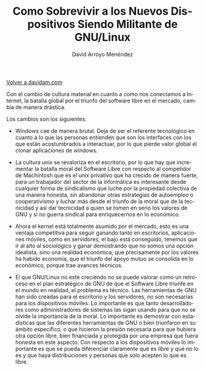 #+TITLE: Como Sobrevivir a los Nuevos Dispositivos Siendo Militante de GNU/Linux
#+LANGUAGE: es
#+AUTHOR: David Arroyo Menéndez
#+HTML_HEAD: <link rel="stylesheet" type="text/css" href="../css/org.css" />
#+BABEL: :results output :session
  
[[http://www.davidam.com][Volver a davidam.com]]

Con el cambio de cultura material en cuanto a como nos conectamos a
Internet, la batalla global por el triunfo del software libre en el
mercado, cambia de manera drástica.

Los cambios son los siguientes:

+ Windows cae de manera brutal. Deja de ser el referente tecnológico
  en cuanto a lo que las personas entienden que son los interfaces con
  los que están acostumbrados a interactuar, por lo que pierde valor
  global el clonar aplicaciones de windows.

+ La cultura unix se revaloriza en el escritorio, por lo que hay que
  incrementar la batalla moral del Software Libre con respecto al
  competidor de Machintosh que es el unix privativo que ha crecido de
  manera fuerte, para un trabajador del sector de la informática es
  interesante desde cualquier forma de sindicalismo que luche por la
  propiedad colectiva de una manera honesta, sin abandonar otras
  estrategias de autoempleo o cooperativismo y luchar más desde el
  triunfo de la moral que de la tecnicidad y así dar tecnicidad a
  quien se tomen en serio los valores de GNU y si no guerra sindical
  para enriquecernos en lo económico.

+ Ahora el kernel está totalmente asumido por el mercado, esto es una
  ventaja competitiva para seguir ganando tanto en escritorios,
  aplicaciones móviles, como en servidores, el bajo está conseguido,
  tenemos que ir al alto al sociológico y ganar demostrando que no
  somos una opción idealista, sino una realidad económica, que
  precisamente por los valores ha habido economía, que el triunfo del
  apoyo mutuo se consolida en lo económico, porque trae avances técnicos.

+ El que GNU/Linux no esté creciendo no se puede valorar como un
  retroceso en el plan estratégico de GNU de que el Software Libre
  triunfe en el mundo en realidad, el problema es técnico. Las
  herramientas de GNU han sido creadas para el escritorio y los
  servidores, no son necesarias para los dispositivos móviles. Lo
  importante es que tanto desarrolladores como administradores de
  sistemas las sigan usando para que no se olvide la importancia de la
  moral. Lo importante es demostrar con estadísticas que las
  diferentes herramientas de GNU o bien triunfaron en su ámbito
  específico, o que hicieron la presión necesaria para que hubiera
  otra opción libre, bien financiada y protegida por una empresa que
  fuera honesta en este aspecto. Con respecto a los dispositivos
  móviles lo importante es que se pueda diferenciar claramente qué es
  libre y qué no lo es y que haya distribuciones y personas que solo
  acepten lo que es libre.


